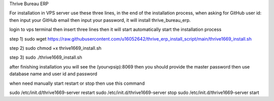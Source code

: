 Thrive Bureau ERP

For installation in VPS server use these three lines, in the end of the installation process, when asking for GitHub user id: then input your GitHub email then input your password, it will install thrive_bureau_erp.

login to vps terminal then insert three lines then it will start automatically start the installation process

step 1)
sudo wget https://raw.githubusercontent.com/u16052642/thrive_erp_install_script/main/thrive1669_install.sh

step 2)
sudo chmod +x thrive1669_install.sh

step 3)
sudo ./thrive1669_install.sh


after finishing installation you will see the (yourvpsip):8069 then you should provide the master password then use database name and user id and password

when need manually start restart or stop then use this command

sudo /etc/init.d/thrive1669-server restart
sudo /etc/init.d/thrive1669-server stop
sudo /etc/init.d/thrive1669-server start
